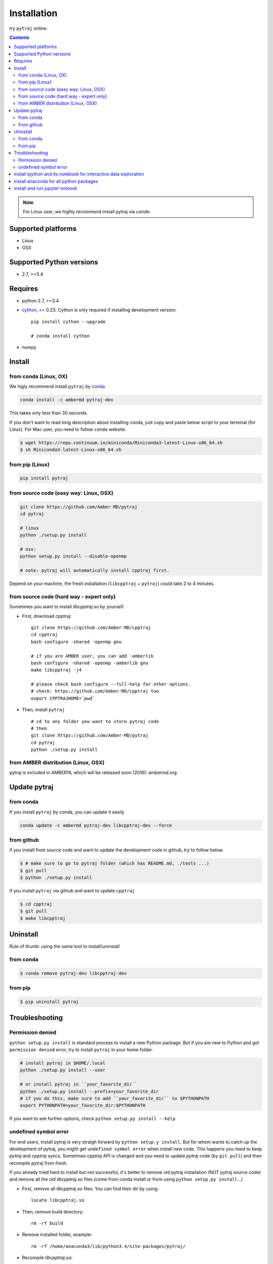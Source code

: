Installation
============

try ``pytraj`` online:

.. image:: http://mybinder.org/badge.svg
   :target: http://mybinder.org/repo/hainm/notebook-pytraj


.. contents::

.. note:: For Linux user, we highly recommend install pytraj via `conda`

Supported platforms
-------------------
- Linux
- OSX

Supported Python versions
-------------------------
- 2.7, >=3.4

Requires
--------

- python 2.7, >=3.4

- `cython <http://cython.org/>`_, >= 0.23. Cython is only required if installing development version::

    pip install cython --upgrade

    # conda install cython

- numpy


Install
-------

from conda (Linux, OX)
~~~~~~~~~~~~~~~~~~~~~~

We higly recommend install ``pytraj`` by `conda <http://conda.pydata.org/docs/intro.html>`_

.. code-block:: bash

    conda install -c ambermd pytraj-dev

This takes only less than 30 seconds.

If you don't want to read long description about installing conda, just copy and paste below script to your terminal (for Linux).
For Mac user, you need to follow ``conda`` website.

.. code-block:: bash

    $ wget https://repo.continuum.io/miniconda/Miniconda3-latest-Linux-x86_64.sh
    $ sh Miniconda3-latest-Linux-x86_64.sh

from pip (Linux)
~~~~~~~~~~~~~~~~

.. code-block:: bash
    
    pip install pytraj


from source code (easy way: Linux, OSX)
~~~~~~~~~~~~~~~~~~~~~~~~~~~~~~~~~~~~~~~

.. code-block:: bash

    git clone https://github.com/Amber-MD/pytraj
    cd pytraj

    # linux
    python ./setup.py install

    # osx:
    python setup.py install --disable-openmp

    # note: pytraj will automatically install cpptraj first.

Depend on your machine, the fresh installation (``libcpptraj`` + ``pytraj``) could take 2 to 4 minutes.

from source code (hard way - expert only)
~~~~~~~~~~~~~~~~~~~~~~~~~~~~~~~~~~~~~~~~~

Sometimes you want to install `libcpptraj.so` by yourself.

- First, download cpptraj::

    git clone https://github.com/Amber-MD/cpptraj
    cd cpptraj
    bash configure -shared -openmp gnu

    # if you are AMBER user, you can add -amberlib
    bash configure -shared -openmp -amberlib gnu
    make libcpptraj -j4

    # please check bash configure --full-help for other options.
    # check: https://github.com/Amber-MD/cpptraj too
    export CPPTRAJHOME=`pwd`

- Then, install ``pytraj`` ::

    # cd to any folder you want to store pytraj code
    # then
    git clone https://github.com/Amber-MD/pytraj
    cd pytraj
    python ./setup.py install


from AMBER distribution (Linux, OSX)
~~~~~~~~~~~~~~~~~~~~~~~~~~~~~~~~~~~~

pytraj is included in AMBER16, which will be released soon (2016): ambermd.org


Update pytraj
-------------

from conda
~~~~~~~~~~
If you install ``pytraj`` by conda, you can update it easily

.. code-block:: bash

    conda update -c ambermd pytraj-dev libcpptraj-dev --force

from github 
~~~~~~~~~~~

if you install from source code and want to update the development code in github, try to
follow below.

.. code-block:: bash
    
    $ # make sure to go to pytraj folder (which has README.md, ./tests ...)
    $ git pull
    $ python ./setup.py install

if you install ``pytraj`` via github and want to update ``cpptraj``

.. code-block:: bash

    $ cd cpptraj
    $ git pull
    $ make libcpptraj

Uninstall
---------

Rule of thumb: using the same tool to install/uninstall

from conda
~~~~~~~~~~

.. code-block:: bash

    $ conda remove pytraj-dev libcpptraj-dev

from pip
~~~~~~~~

.. code-block:: bash

    $ pip uninstall pytraj
    

Troubleshooting
---------------

Permission denied
~~~~~~~~~~~~~~~~~

``python setup.py install`` is standard process to install a new Python package.
But if you are new to Python and got ``permission denied`` error, try to install ``pytraj`` in your home folder.

.. code-block:: bash
    
    # install pytraj in $HOME/.local
    python ./setup.py install --user

    # or install pytraj in ``your_favorite_dir``
    python ./setup.py install --prefix=your_favorite_dir
    # if you do this, make sure to add ``your_favorite_dir`` to $PYTHONPATH 
    export PYTHONPATH=your_favorite_dir:$PYTHONPATH

If you want to see further options, check ``python setup.py install --help``

undefined symbol error
~~~~~~~~~~~~~~~~~~~~~~

For end users, install pytraj is very straigh forward by ``python setup.y install``. But
for whom wants to catch up the development of pytraj, you might get ``undefined symbol
error`` when install new code. This happens you need to keep `pytraj` and `cpptraj` syncs. Sometimes `cpptraj` API is changed and you need to
update `pytraj` code (by ``git pull``) and then recompile pytraj from fresh.

If you already tried hard to install but not successful, it's better to remove old pytraj installation (NOT pytraj source
code) and remove all the old `libcpptraj.so` files (come from conda install or from using ``python setup.py install``...)

- First, remove all `libcpptraj.so` files. You can find their dir by using::
      
    locate libcpptraj.so

- Then, remove build directory::

   rm -rf build

- Remove installed folder, example::

   rm -rf /home/anaconda3/lib/python3.4/site-packages/pytraj/

- Recompile `libcpptraj.so`::

  cd cpptraj

  make libcpptraj

- Go back to `pytraj` source::

  python setup.py install

If above steps do not solve your probrem, please contact us.


install ipython and its notebook for interactive data exploration
-----------------------------------------------------------------

`ipython <http://ipython.org/>`_ and its notebook is great program for interactive exloration of MD data.
Curious about how the notebook looks like? check out our `pairwise rmsd tutorial <http://amber-md.github.io/pytraj/doc/build/html/tutorials/tut_pairwise_rmsd.html>`_

If you are using ``anaconda``, just type ``ipython notebook``. If you have not haved ipython and its notebook, try ``conda install ipython``
For further instruction and information about ``ipython-notebook``, please check its website.

install anaconda for all python packages
----------------------------------------

we highly recommend to install anaconda that has all good python packages (``cython``, ``numpy``, ``sklearn``, ``pandas``, ...). Anaconda is totally free.

+ go to `its website <http://continuum.io/downloads#py34>`_, choose your platform and
  python version. It's better to pick up Python3
+ download file: For example, we downloaded ``Anaconda3-2.1.0-Linux-x86_64.sh`` (Python3
  version)
+ just run ``bash Anaconda3-2.1.0-Linux-x86_64.sh`` and follow instruction. That's it, you have a Python eco-system here.


install and run jupyter noteook
-------------------------------

.. code-block:: bash

    # install
    conda install notebook

    # run
    jupyter notebook
    
    # or run
    jupyter notebook {your_notebook_name}.ipynb

If you want to run Jupyter notebook remotely, check :ref:`remote_jupyter_notebook`
